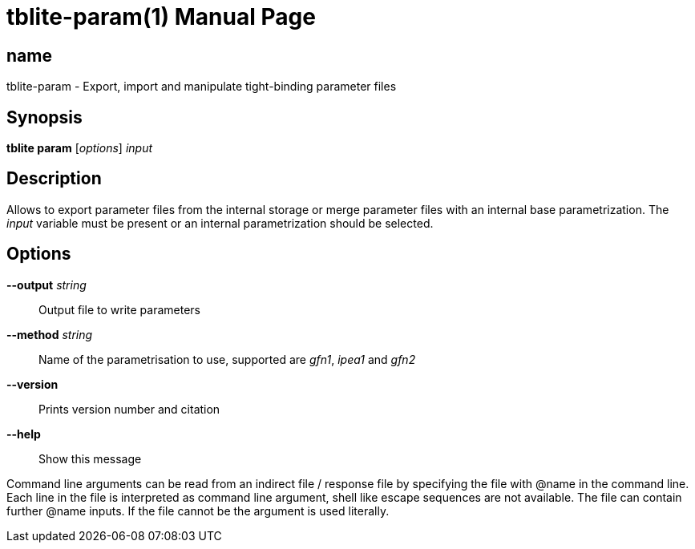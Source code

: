 = tblite-param(1)
:doctype: manpage

== name
tblite-param - Export, import and manipulate tight-binding parameter files

== Synopsis
*tblite param* [_options_] _input_


== Description

Allows to export parameter files from the internal storage or merge parameter files with an internal base parametrization.
The _input_ variable must be present or an internal parametrization should be selected.


== Options

*--output* _string_::
     Output file to write parameters

*--method* _string_::
     Name of the parametrisation to use, supported are
     _gfn1_, _ipea1_ and _gfn2_

*--version*::
     Prints version number and citation

*--help*::
     Show this message


Command line arguments can be read from an indirect file / response file by specifying the file with @name in the command line.
Each line in the file is interpreted as command line argument, shell like escape sequences are not available.
The file can contain further @name inputs. If the file cannot be the argument is used literally.
